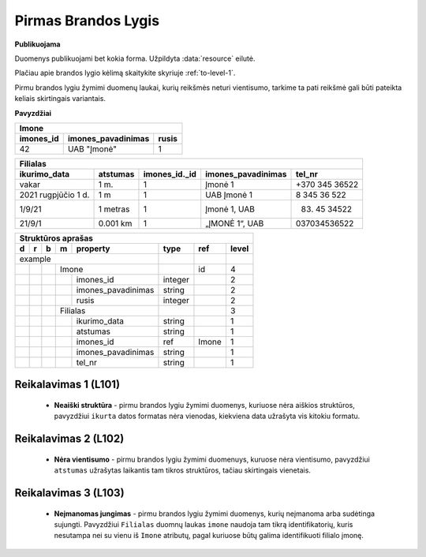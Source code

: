 .. default-role:: literal
.. _level1:

Pirmas Brandos Lygis
====================

**Publikuojama**

Duomenys publikuojami bet kokia forma. Užpildyta :data:`resource`
eilutė.

Plačiau apie brandos lygio kėlimą skaitykite skyriuje :ref:`to-level-1`.

Pirmu brandos lygiu žymimi duomenų laukai, kurių reikšmės neturi
vientisumo, tarkime ta pati reikšmė gali būti pateikta keliais
skirtingais variantais.

**Pavyzdžiai**

========== =================== ======
Imone                                
-------------------------------------
imones_id  imones_pavadinimas  rusis 
========== =================== ======
42         UAB "Įmonė"         1     
========== =================== ======

==================== ========= ============== =================== ===============
Filialas                                                                         
---------------------------------------------------------------------------------
ikurimo_data         atstumas  imones_id._id  imones_pavadinimas  tel_nr         
==================== ========= ============== =================== ===============
vakar                1 m.      1              Įmonė 1             +370 345 36522 
2021 rugpjūčio 1 d.  1 m       1              UAB Įmonė 1         8 345 36 522   
1/9/21               1 metras  1              Įmonė 1, UAB        (83) 45 34522  
21/9/1               0.001 km  1              „ĮMONĖ 1“, UAB      037034536522   
==================== ========= ============== =================== ===============

== == == == ===================== ========= =========== =====
Struktūros aprašas
-------------------------------------------------------------
d  r  b  m  property              type      ref         level
== == == == ===================== ========= =========== =====
example                                                  
--------------------------------- --------- ----------- -----
\        Imone                              id          4
-- -- -- ------------------------ --------- ----------- -----
\           imones_id             integer               2
\           imones_pavadinimas    string                2
\           rusis                 integer               2     
\        Filialas                                       3
-- -- -- ------------------------ --------- ----------- -----
\           ikurimo_data          string                1
\           atstumas              string                1
\           imones_id             ref       Imone       1
\           imones_pavadinimas    string                1
\           tel_nr                string                1
== == == == ===================== ========= =========== =====

.. _level101:

Reikalavimas 1 (L101)
---------------------
        - **Neaiški struktūra** - pirmu brandos lygiu žymimi duomenys, kuriuose
          nėra aiškios struktūros, pavyzdžiui `ikurta` datos formatas nėra
          vienodas, kiekviena data užrašyta vis kitokiu formatu.

.. _level102:

Reikalavimas 2 (L102)
---------------------
        - **Nėra vientisumo** - pirmu brandos lygiu žymimi duomenuys, kuruose
          nėra vientisumo, pavyzdžiui `atstumas` užrašytas laikantis tam tikros
          struktūros, tačiau skirtingais vienetais.

.. _level103:

Reikalavimas 3 (L103)
---------------------
        - **Neįmanomas jungimas** - pirmu brandos lygiu žymimi
          duomenys, kurių neįmanoma arba sudėtinga sujungti. Pavyzdžiui
          `Filialas` duomnų laukas `imone` naudoja tam tikrą identifikatorių,
          kuris nesutampa nei su vienu iš `Imone` atributų, pagal kuriuose būtų
          galima identifikuoti filialo įmonę.




